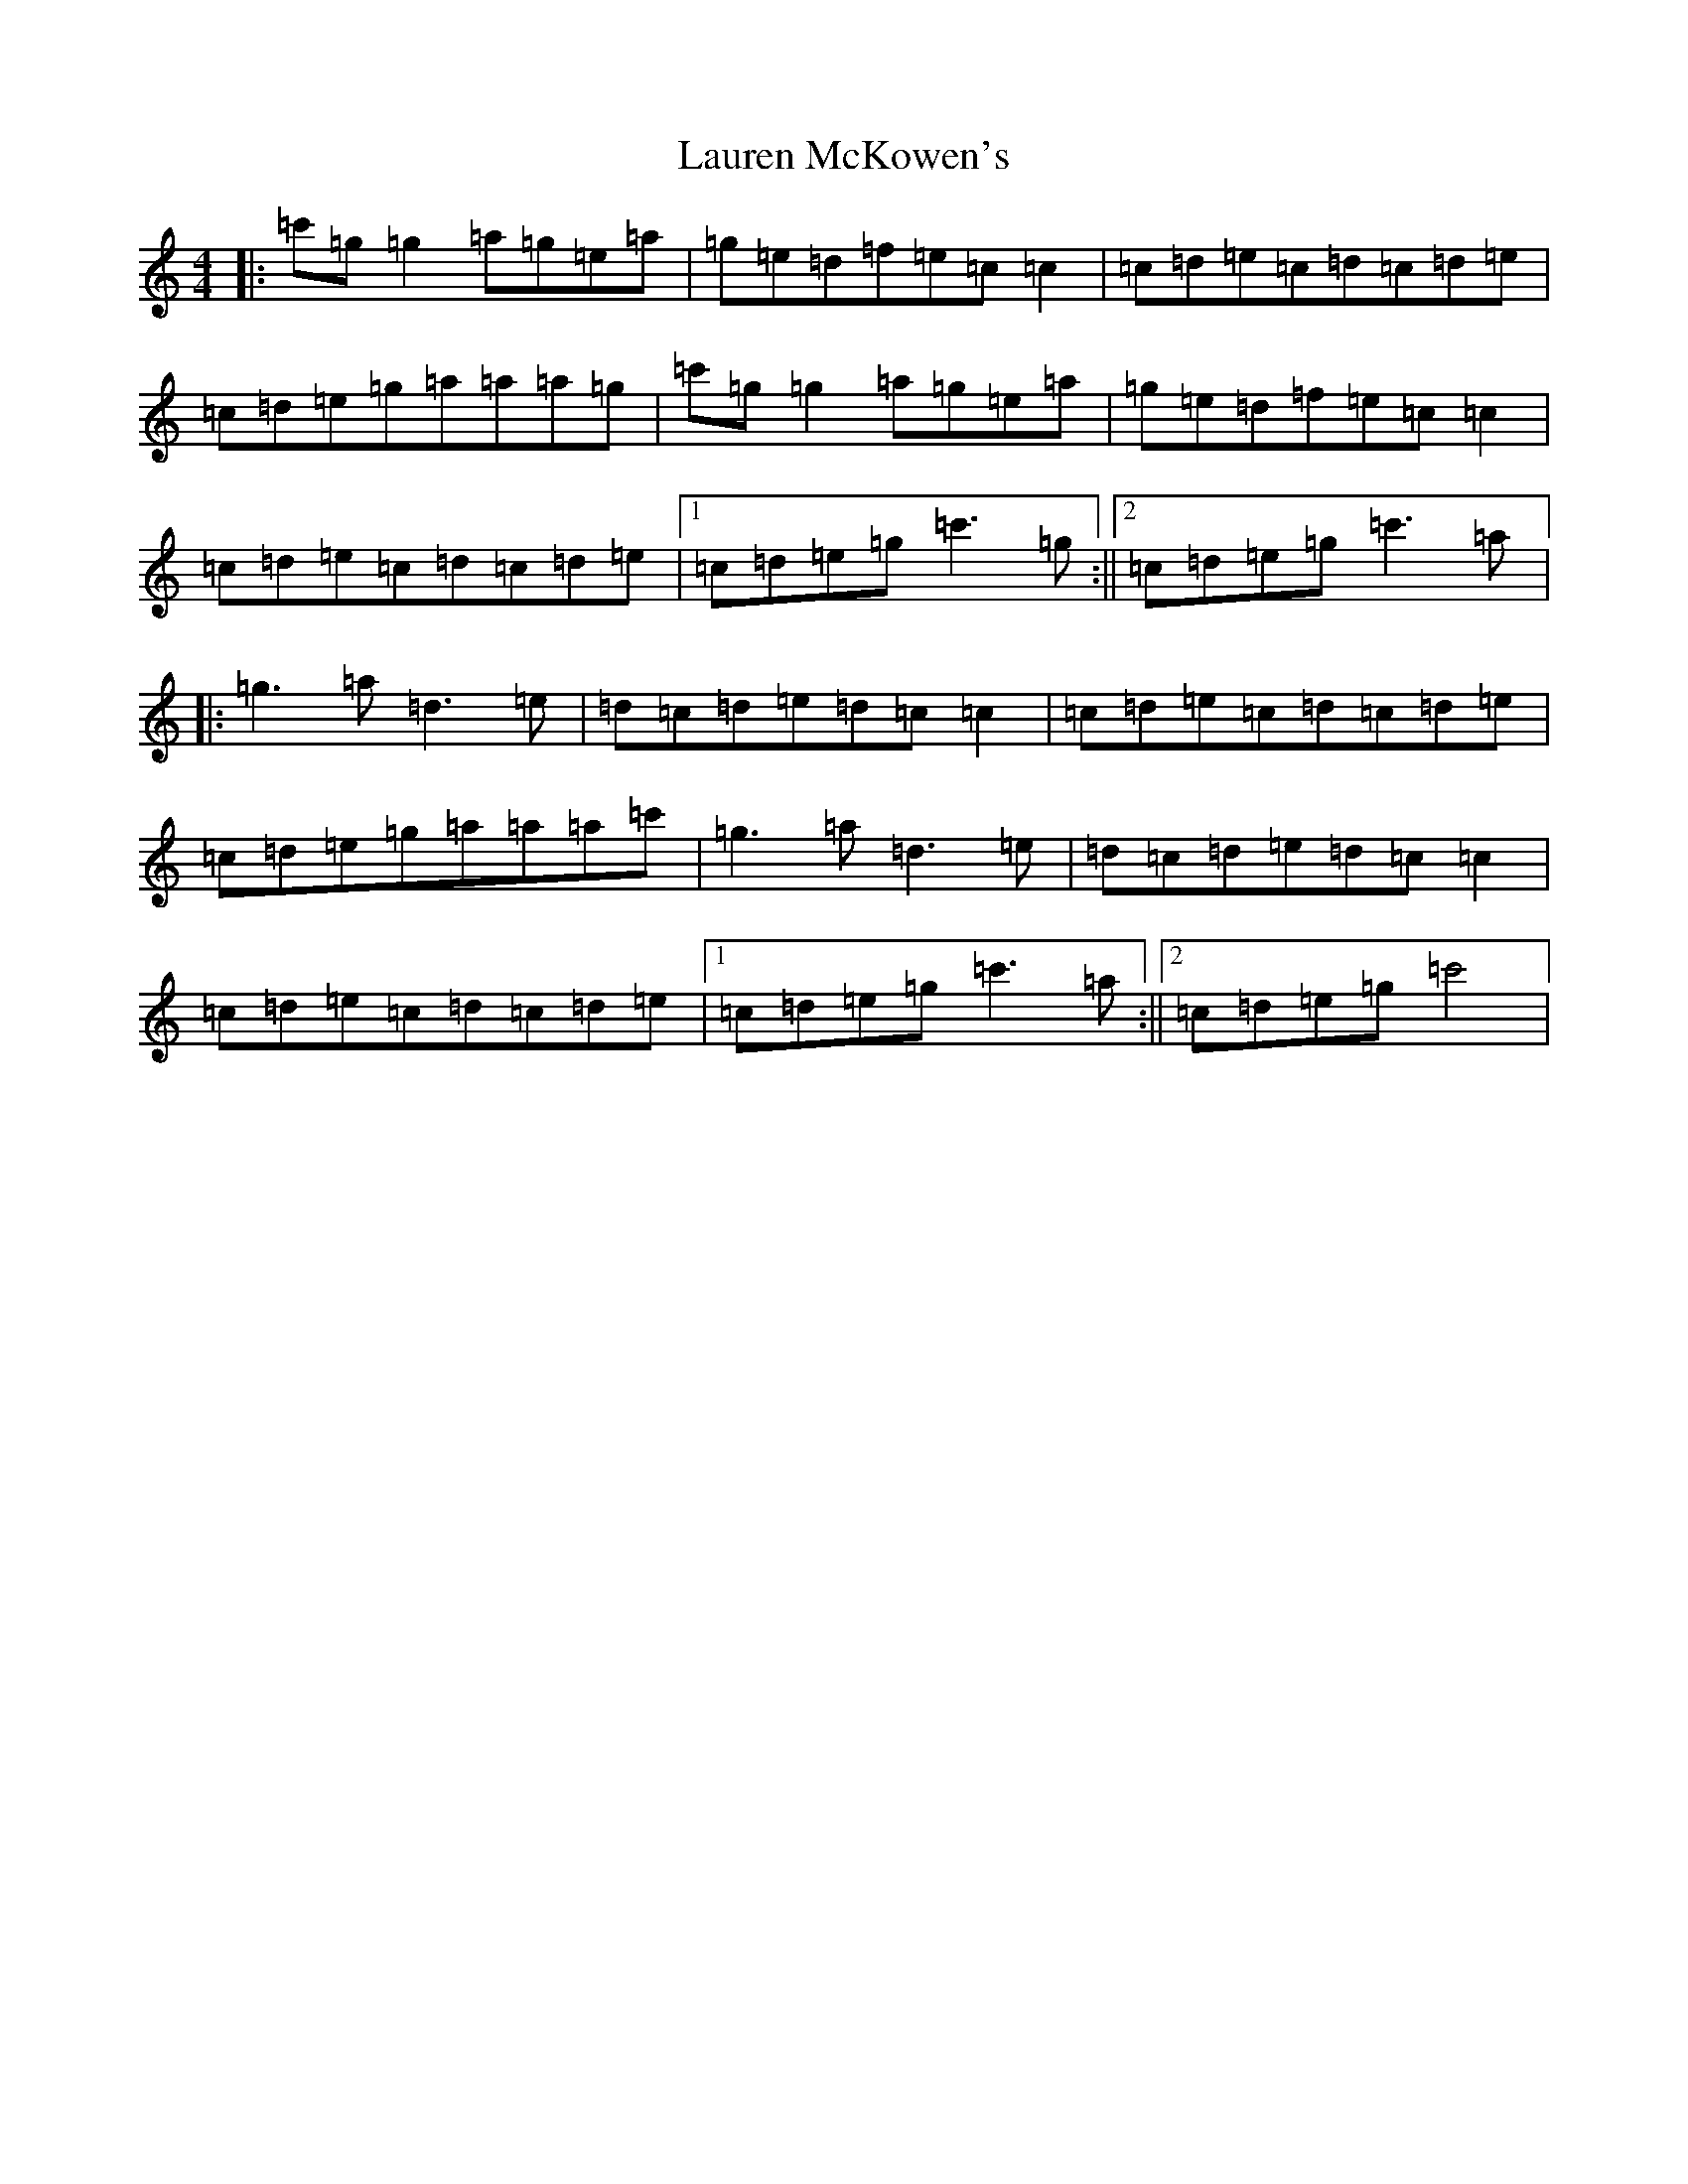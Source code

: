 X: 12216
T: Lauren McKowen's
S: https://thesession.org/tunes/11954#setting11954
R: reel
M:4/4
L:1/8
K: C Major
|:=c'=g=g2=a=g=e=a|=g=e=d=f=e=c=c2|=c=d=e=c=d=c=d=e|=c=d=e=g=a=a=a=g|=c'=g=g2=a=g=e=a|=g=e=d=f=e=c=c2|=c=d=e=c=d=c=d=e|1=c=d=e=g=c'3=g:||2=c=d=e=g=c'3=a|:=g3=a=d3=e|=d=c=d=e=d=c=c2|=c=d=e=c=d=c=d=e|=c=d=e=g=a=a=a=c'|=g3=a=d3=e|=d=c=d=e=d=c=c2|=c=d=e=c=d=c=d=e|1=c=d=e=g=c'3=a:||2=c=d=e=g=c'4|
